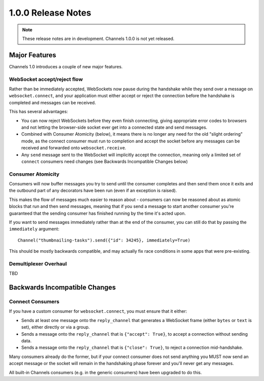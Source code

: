 1.0.0 Release Notes
===================

.. note::
    These release notes are in development. Channels 1.0.0 is not yet released.


Major Features
--------------

Channels 1.0 introduces a couple of new major features.


WebSocket accept/reject flow
~~~~~~~~~~~~~~~~~~~~~~~~~~~~

Rather than be immediately accepted, WebSockets now pause during the handshake
while they send over a message on ``websocket.connect``, and your application
must either accept or reject the connection before the handshake is completed
and messages can be received.

This has several advantages:

* You can now reject WebSockets before they even finish connecting, giving
  appropriate error codes to browsers and not letting the browser-side socket
  ever get into a connected state and send messages.

* Combined with Consumer Atomicity (below), it means there is no longer any need
  for the old "slight ordering" mode, as the connect consumer must run to
  completion and accept the socket before any messages can be received and
  forwarded onto ``websocket.receive``.

* Any ``send`` message sent to the WebSocket will implicitly accept the connection,
  meaning only a limited set of ``connect`` consumers need changes (see
  Backwards Incompatible Changes below)


Consumer Atomicity
~~~~~~~~~~~~~~~~~~

Consumers will now buffer messages you try to send until the consumer completes
and then send them once it exits and the outbound part of any decorators have
been run (even if an exception is raised).

This makes the flow of messages much easier to reason about - consumers can now
be reasoned about as atomic blocks that run and then send messages, meaning that
if you send a message to start another consumer you're guaranteed that the
sending consumer has finished running by the time it's acted upon.

If you want to send messages immediately rather than at the end of the consumer,
you can still do that by passing the ``immediately`` argument::

    Channel("thumbnailing-tasks").send({"id": 34245}, immediately=True)

This should be mostly backwards compatible, and may actually fix race
conditions in some apps that were pre-existing.


Demultiplexer Overhaul
~~~~~~~~~~~~~~~~~~~~~~

TBD


Backwards Incompatible Changes
------------------------------

Connect Consumers
~~~~~~~~~~~~~~~~~

If you have a custom consumer for ``websocket.connect``, you must ensure that
it either:

* Sends at least one message onto the ``reply_channel`` that generates a
  WebSocket frame (either ``bytes`` or ``text`` is set), either directly
  or via a group.
* Sends a message onto the ``reply_channel`` that is ``{"accept": True}``,
  to accept a connection without sending data.
* Sends a message onto the ``reply_channel`` that is ``{"close": True}``,
  to reject a connection mid-handshake.

Many consumers already do the former, but if your connect consumer does not
send anything you MUST now send an accept message or the socket will remain
in the handshaking phase forever and you'll never get any messages.

All built-in Channels consumers (e.g. in the generic consumers) have been
upgraded to do this.
